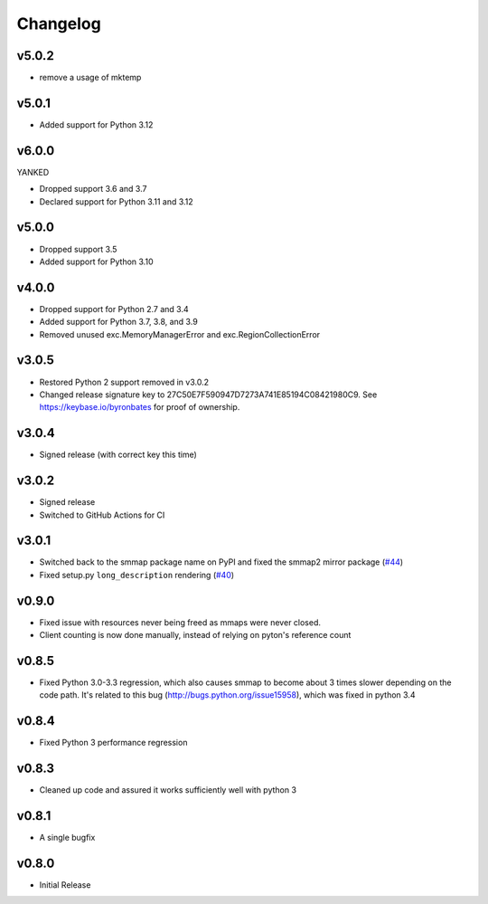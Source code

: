 #########
Changelog
#########

******
v5.0.2
******

- remove a usage of mktemp

******
v5.0.1
******

- Added support for Python 3.12

******
v6.0.0
******

YANKED

- Dropped support 3.6 and 3.7
- Declared support for Python 3.11 and 3.12

******
v5.0.0
******

- Dropped support 3.5
- Added support for Python 3.10

******
v4.0.0
******

- Dropped support for Python 2.7 and 3.4
- Added support for Python 3.7, 3.8, and 3.9
- Removed unused exc.MemoryManagerError and exc.RegionCollectionError

******
v3.0.5
******

- Restored Python 2 support removed in v3.0.2
- Changed release signature key to 27C50E7F590947D7273A741E85194C08421980C9.
  See https://keybase.io/byronbates for proof of ownership.

******
v3.0.4
******

- Signed release (with correct key this time)

******
v3.0.2
******

- Signed release
- Switched to GitHub Actions for CI

******
v3.0.1
******
- Switched back to the smmap package name on PyPI and fixed the smmap2 mirror package
  (`#44 <https://github.com/gitpython-developers/smmap/issues/44>`_)
- Fixed setup.py ``long_description`` rendering
  (`#40 <https://github.com/gitpython-developers/smmap/pull/40>`_)

**********
v0.9.0
**********
- Fixed issue with resources never being freed as mmaps were never closed.
- Client counting is now done manually, instead of relying on pyton's reference count

**********
v0.8.5
**********
- Fixed Python 3.0-3.3 regression, which also causes smmap to become about 3 times slower depending on the code path. It's related to this bug (http://bugs.python.org/issue15958), which was fixed in python 3.4

**********
v0.8.4
**********
- Fixed Python 3 performance regression

**********
v0.8.3
**********
- Cleaned up code and assured it works sufficiently well with python 3

**********
v0.8.1
**********
- A single bugfix

**********
v0.8.0 
**********

- Initial Release
